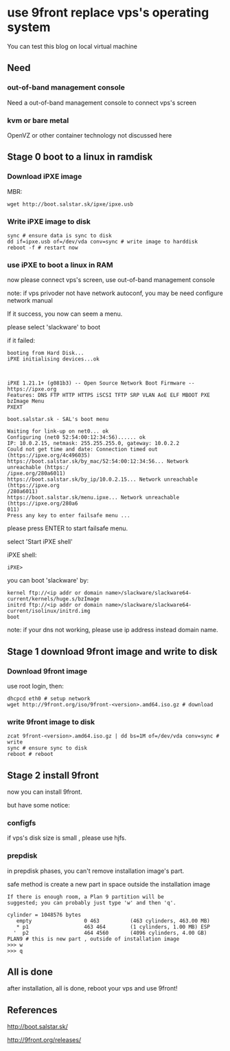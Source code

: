 * use 9front replace vps's operating system

You can test this blog on local virtual machine

** Need
*** out-of-band management console

Need a out-of-band management console to connect vps's screen

*** kvm or bare metal

OpenVZ or other container technology not discussed here

** Stage 0 boot to a linux in ramdisk
*** Download iPXE image

MBR:

#+BEGIN_SRC shell
wget http://boot.salstar.sk/ipxe/ipxe.usb  
#+END_SRC

*** Write iPXE image to disk

#+BEGIN_SRC shell
  sync # ensure data is sync to disk
  dd if=ipxe.usb of=/dev/vda conv=sync # write image to harddisk
  reboot -f # restart now
#+END_SRC

*** use iPXE to boot a linux in RAM

now please connect vps's screen, use out-of-band management console

note: if vps privoder not have network autoconf, you may be need configure network manual

If it success, you now can seem a menu.

please select 'slackware' to boot

if it failed:

#+BEGIN_SRC
booting from Hard Disk...
iPXE initialising devices...ok



iPXE 1.21.1+ (g081b3) -- Open Source Network Boot Firmware -- https://ipxe.org
Features: DNS FTP HTTP HTTPS iSCSI TFTP SRP VLAN AoE ELF MBOOT PXE bzImage Menu 
PXEXT

boot.salstar.sk - SAL's boot menu

Waiting for link-up on net0... ok
Configuring (net0 52:54:00:12:34:56)...... ok
IP: 10.0.2.15, netmask: 255.255.255.0, gateway: 10.0.2.2
Could not get time and date: Connection timed out (https://ipxe.org/4c496035)
https://boot.salstar.sk/by_mac/52:54:00:12:34:56... Network unreachable (https:/
/ipxe.org/280a6011)
https://boot.salstar.sk/by_ip/10.0.2.15... Network unreachable (https://ipxe.org
/280a6011)
https://boot.salstar.sk/menu.ipxe... Network unreachable (https://ipxe.org/280a6
011)
Press any key to enter failsafe menu ...
#+END_SRC

please press ENTER to start failsafe menu.

select 'Start iPXE shell'

iPXE shell:

#+BEGIN_SRC
iPXE> 
#+END_SRC

you can boot 'slackware' by:

#+BEGIN_SRC
  kernel ftp://<ip addr or domain name>/slackware/slackware64-current/kernels/huge.s/bzImage
  initrd ftp://<ip addr or domain name>/slackware/slackware64-current/isolinux/initrd.img
  boot
#+END_SRC

note: if your dns not working, please use ip address instead domain name.

** Stage 1 download 9front image and write to disk
*** Download 9front image

use root login, then:

#+BEGIN_SRC shell
dhcpcd eth0 # setup network
wget http://9front.org/iso/9front-<version>.amd64.iso.gz # download
#+END_SRC

*** write 9front image to disk

#+BEGIN_SRC shell
  zcat 9front-<version>.amd64.iso.gz | dd bs=1M of=/dev/vda conv=sync # write
  sync # ensure sync to disk
  reboot # reboot
#+END_SRC

** Stage 2 install 9front

now you can install 9front.

but have some notice:

*** configfs

if vps's disk size is small , please use hjfs.

*** prepdisk

in prepdisk phases, you can't remove installation image's part.

safe method is create a new part in space outside the installation image

#+BEGIN_SRC
If there is enough room, a Plan 9 partition will be
suggested; you can probably just type 'w' and then 'q'.

cylinder = 1048576 bytes
   empty                 0 463          (463 cylinders, 463.00 MB)
   * p1                  463 464        (1 cylinders, 1.00 MB) ESP
  '  p2                  464 4560       (4096 cylinders, 4.00 GB) PLAN9 # this is new part , outside of installation image
>>> w
>>> q
#+END_SRC

** All is done

after installation, all is done, reboot your vps and use 9front!


** References

http://boot.salstar.sk/

http://9front.org/releases/


